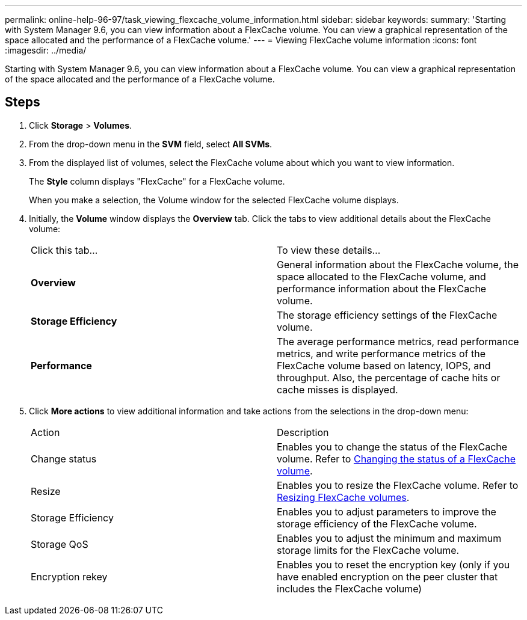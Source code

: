 ---
permalink: online-help-96-97/task_viewing_flexcache_volume_information.html
sidebar: sidebar
keywords: 
summary: 'Starting with System Manager 9.6, you can view information about a FlexCache volume. You can view a graphical representation of the space allocated and the performance of a FlexCache volume.'
---
= Viewing FlexCache volume information
:icons: font
:imagesdir: ../media/

[.lead]
Starting with System Manager 9.6, you can view information about a FlexCache volume. You can view a graphical representation of the space allocated and the performance of a FlexCache volume.

== Steps

. Click *Storage* > *Volumes*.
. From the drop-down menu in the *SVM* field, select *All SVMs*.
. From the displayed list of volumes, select the FlexCache volume about which you want to view information.
+
The *Style* column displays "FlexCache" for a FlexCache volume.
+
When you make a selection, the Volume window for the selected FlexCache volume displays.

. Initially, the *Volume* window displays the *Overview* tab. Click the tabs to view additional details about the FlexCache volume:
+
|===
| Click this tab...| To view these details...
a|
*Overview*
a|
General information about the FlexCache volume, the space allocated to the FlexCache volume, and performance information about the FlexCache volume.
a|
*Storage Efficiency*
a|
The storage efficiency settings of the FlexCache volume.
a|
*Performance*
a|
The average performance metrics, read performance metrics, and write performance metrics of the FlexCache volume based on latency, IOPS, and throughput. Also, the percentage of cache hits or cache misses is displayed.
|===

. Click *More actions* to view additional information and take actions from the selections in the drop-down menu:
+
|===
| Action| Description
a|
Change status
a|
Enables you to change the status of the FlexCache volume. Refer to link:task_changing_status_flexcache_volume.md#GUID-5B6C5DE2-5BBD-4741-9FF1-D1CB9BAB6E7E[Changing the status of a FlexCache volume].
a|
Resize
a|
Enables you to resize the FlexCache volume. Refer to link:task_resizing_flexcache_volumes.md#GUID-47682411-342D-48BD-8BC0-4D6E61D2F203[Resizing FlexCache volumes].
a|
Storage Efficiency
a|
Enables you to adjust parameters to improve the storage efficiency of the FlexCache volume.
a|
Storage QoS
a|
Enables you to adjust the minimum and maximum storage limits for the FlexCache volume.
a|
Encryption rekey
a|
Enables you to reset the encryption key (only if you have enabled encryption on the peer cluster that includes the FlexCache volume)
|===
